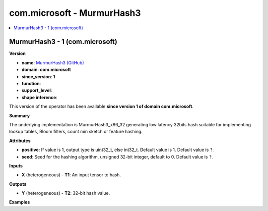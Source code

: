 
.. _l-onnx-doccom.microsoft-MurmurHash3:

===========================
com.microsoft - MurmurHash3
===========================

.. contents::
    :local:


.. _l-onnx-opcom-microsoft-murmurhash3-1:

MurmurHash3 - 1 (com.microsoft)
===============================

**Version**

* **name**: `MurmurHash3 (GitHub) <https://github.com/onnx/onnx/blob/main/docs/Operators.md#com.microsoft.MurmurHash3>`_
* **domain**: **com.microsoft**
* **since_version**: **1**
* **function**:
* **support_level**:
* **shape inference**:

This version of the operator has been available
**since version 1 of domain com.microsoft**.

**Summary**

The underlying implementation is MurmurHash3_x86_32 generating low latency 32bits hash suitable for implementing lookup tables, Bloom filters, count min sketch or feature hashing.

**Attributes**

* **positive**:
  If value is 1, output type is uint32_t, else int32_t. Default value
  is 1. Default value is ``?``.
* **seed**:
  Seed for the hashing algorithm, unsigned 32-bit integer, default to
  0. Default value is ``?``.

**Inputs**

* **X** (heterogeneous) - **T1**:
  An input tensor to hash.

**Outputs**

* **Y** (heterogeneous) - **T2**:
  32-bit hash value.

**Examples**
